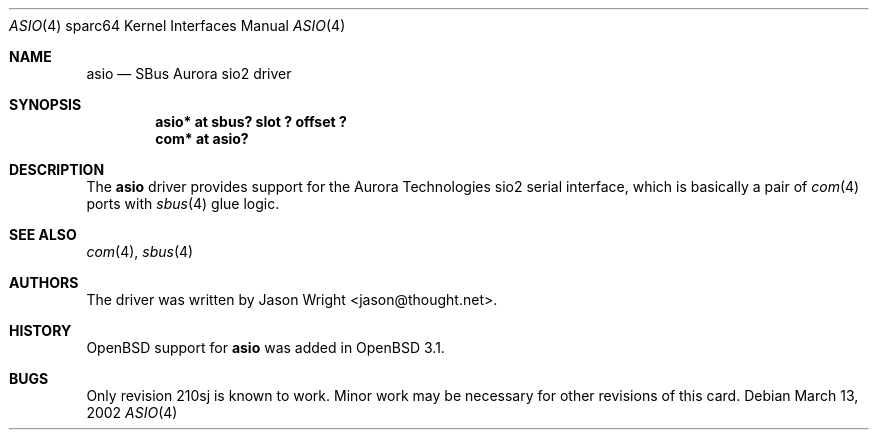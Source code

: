 .\"	$OpenBSD: asio.4,v 1.2 2002/03/14 19:37:07 jason Exp $
.\"
.\" Copyright (c) 2002 Jason L. Wright (jason@thought.net)
.\" All rights reserved.
.\"
.\" Redistribution and use in source and binary forms, with or without
.\" modification, are permitted provided that the following conditions
.\" are met:
.\" 1. Redistributions of source code must retain the above copyright
.\"    notice, this list of conditions and the following disclaimer.
.\" 2. Redistributions in binary form must reproduce the above copyright
.\"    notice, this list of conditions and the following disclaimer in the
.\"    documentation and/or other materials provided with the distribution.
.\" 3. All advertising materials mentioning features or use of this software
.\"    must display the following acknowledgement:
.\"	This product includes software developed by Jason L. Wright
.\" 4. The name of the author may not be used to endorse or promote products
.\"    derived from this software without specific prior written permission.
.\"
.\" THIS SOFTWARE IS PROVIDED BY THE AUTHOR ``AS IS'' AND ANY EXPRESS OR
.\" IMPLIED WARRANTIES, INCLUDING, BUT NOT LIMITED TO, THE IMPLIED
.\" WARRANTIES OF MERCHANTABILITY AND FITNESS FOR A PARTICULAR PURPOSE ARE
.\" DISCLAIMED.  IN NO EVENT SHALL THE AUTHOR BE LIABLE FOR ANY DIRECT,
.\" INDIRECT, INCIDENTAL, SPECIAL, EXEMPLARY, OR CONSEQUENTIAL DAMAGES
.\" (INCLUDING, BUT NOT LIMITED TO, PROCUREMENT OF SUBSTITUTE GOODS OR
.\" SERVICES; LOSS OF USE, DATA, OR PROFITS; OR BUSINESS INTERRUPTION)
.\" HOWEVER CAUSED AND ON ANY THEORY OF LIABILITY, WHETHER IN CONTRACT,
.\" STRICT LIABILITY, OR TORT (INCLUDING NEGLIGENCE OR OTHERWISE) ARISING IN
.\" ANY WAY OUT OF THE USE OF THIS SOFTWARE, EVEN IF ADVISED OF THE
.\" POSSIBILITY OF SUCH DAMAGE.
.\"
.Dd March 13, 2002
.Dt ASIO 4 sparc64
.Os
.Sh NAME
.Nm asio
.Nd SBus Aurora sio2 driver
.Sh SYNOPSIS
.Cd "asio* at sbus? slot ? offset ?"
.Cd "com* at asio?"
.Sh DESCRIPTION
The
.Nm
driver provides support for the Aurora Technologies
.Tn sio2
serial interface, which is basically a pair of
.Xr com 4
ports with
.Xr sbus 4
glue logic.
.Sh SEE ALSO
.Xr com 4 ,
.Xr sbus 4
.Sh AUTHORS
The driver was written by
.An Jason Wright Aq jason@thought.net .
.Sh HISTORY
.Ox
support for
.Nm
was added in
.Ox 3.1 .
.Sh BUGS
Only revision
.Tn 210sj
is known to work.
Minor work may be necessary for other revisions of this card.
